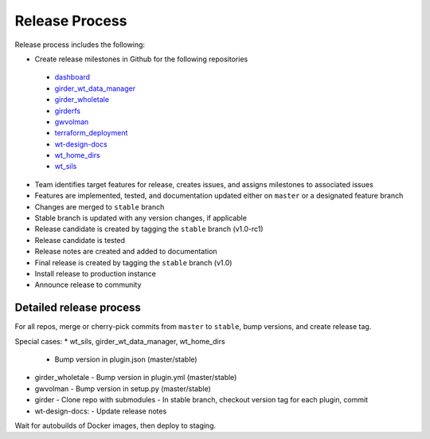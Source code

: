 .. _releasing:

Release Process
================

Release process includes the following:

* Create release milestones in Github for the following repositories
 - `dashboard <https://github.com/whole-tale/dashboard>`_
 - `girder_wt_data_manager <https://github.com/whole-tale/girder_wt_data_manager>`_
 - `girder_wholetale <https://github.com/whole-tale/girder_wholetale>`_
 - `girderfs <https://github.com/whole-tale/girderfs>`_
 - `gwvolman <https://github.com/whole-tale/gwvolman>`_
 - `terraform_deployment <https://github.com/whole-tale/terraform_deployment>`_
 - `wt-design-docs <https://github.com/whole-tale/wt-design-docs>`_
 - `wt_home_dirs <https://github.com/whole-tale/wt_home_dirs>`_
 - `wt_sils <https://github.com/whole-tale/wt_sils>`_
* Team identifies target features for release, creates issues, and assigns milestones to associated issues
* Features are implemented, tested, and documentation updated either on ``master`` or a designated feature branch
* Changes are merged to ``stable`` branch
* Stable branch is updated with any version changes, if applicable
* Release candidate is created by tagging the ``stable`` branch (v1.0-rc1)
* Release candidate is tested
* Release notes are created and added to documentation
* Final release is created by tagging the ``stable`` branch  (v1.0)
* Install release to production instance
* Announce release to community


Detailed release process
------------------------

For all repos, merge or cherry-pick commits from ``master`` to ``stable``, bump versions, and create release tag. 

Special cases:
* wt_sils, girder_wt_data_manager, wt_home_dirs
  - Bump version in plugin.json (master/stable)
* girder_wholetale
  - Bump version in plugin.yml (master/stable)
* gwvolman
  - Bump version in setup.py (master/stable)
* girder
  - Clone repo with submodules
  - In stable branch, checkout version tag for each plugin, commit  
* wt-design-docs:
  - Update release notes

Wait for autobuilds of Docker images, then deploy to staging.

